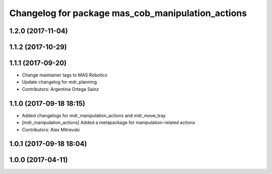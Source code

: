 ^^^^^^^^^^^^^^^^^^^^^^^^^^^^^^^^^^^^^^^^^^^^^^
Changelog for package mas_cob_manipulation_actions
^^^^^^^^^^^^^^^^^^^^^^^^^^^^^^^^^^^^^^^^^^^^^^

1.2.0 (2017-11-04)
------------------

1.1.2 (2017-10-29)
------------------

1.1.1 (2017-09-20)
------------------
* Change maintainer tags to MAS Robotics
* Update changelog for mdr_planning
* Contributors: Argentina Ortega Sainz

1.1.0 (2017-09-18 18:15)
------------------------
* Added changelogs for mdr_manipulation_actions and mdr_move_tray
* [mdr_manipulation_actions] Added a metapackage for manipulation-related actions
* Contributors: Alex Mitrevski

1.0.1 (2017-09-18 18:04)
------------------------

1.0.0 (2017-04-11)
------------------
